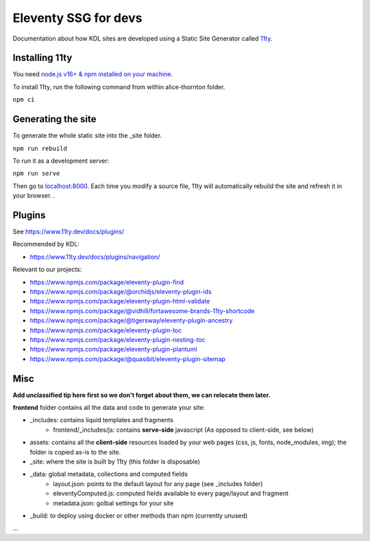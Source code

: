 Eleventy SSG for devs
=====================

Documentation about how KDL sites are developed using a Static Site Generator called
`11ty <https://www.11ty.dev/>`__.

Installing 11ty
---------------

You need `node.js v16+ & npm installed on your
machine <https://nodejs.dev/download/>`__.

To install 11ty, run the following command from within alice-thornton
folder.

``npm ci``

Generating the site
-------------------

To generate the whole static site into the \_site folder.

``npm run rebuild``

To run it as a development server:

``npm run serve``

Then go to `localhost:8000 <localhost:8000>`__. Each time you modify a
source file, 11ty will automatically rebuild the site and refresh it in
your browser. .

Plugins
-------

See https://www.11ty.dev/docs/plugins/

Recommended by KDL:

* https://www.11ty.dev/docs/plugins/navigation/


Relevant to our projects:

* https://www.npmjs.com/package/eleventy-plugin-find
* https://www.npmjs.com/package/@orchidjs/eleventy-plugin-ids
* https://www.npmjs.com/package/eleventy-plugin-html-validate
* https://www.npmjs.com/package/@vidhill/fortawesome-brands-11ty-shortcode
* https://www.npmjs.com/package/@tigersway/eleventy-plugin-ancestry
* https://www.npmjs.com/package/eleventy-plugin-toc
* https://www.npmjs.com/package/eleventy-plugin-nesting-toc
* https://www.npmjs.com/package/eleventy-plugin-plantuml
* https://www.npmjs.com/package/@quasibit/eleventy-plugin-sitemap

Misc
----

**Add unclassified tip here first so we don't forget about them, we can relocate them later.**

**frontend** folder contains all the data and code to generate your site:

* _includes: contains liquid templates and fragments
   * frontend/_includes/js: contains **serve-side** javascript (As opposed to client-side, see below)
* assets: contains all the **client-side** resources loaded by your web pages (css, js, fonts, node_modules, img); the folder is copied as-is to the site.
* _site: where the site is built by 11ty (this folder is disposable)
* _data: global metadata, collections and computed fields
   * layout.json: points to the default layout for any page (see _includes folder)
   * eleventyComputed.js: computed fields available to every page/layout and fragment
   * metadata.json: golbal settings for your site
* _build: to deploy using docker or other methods than npm (currently unused)

...
